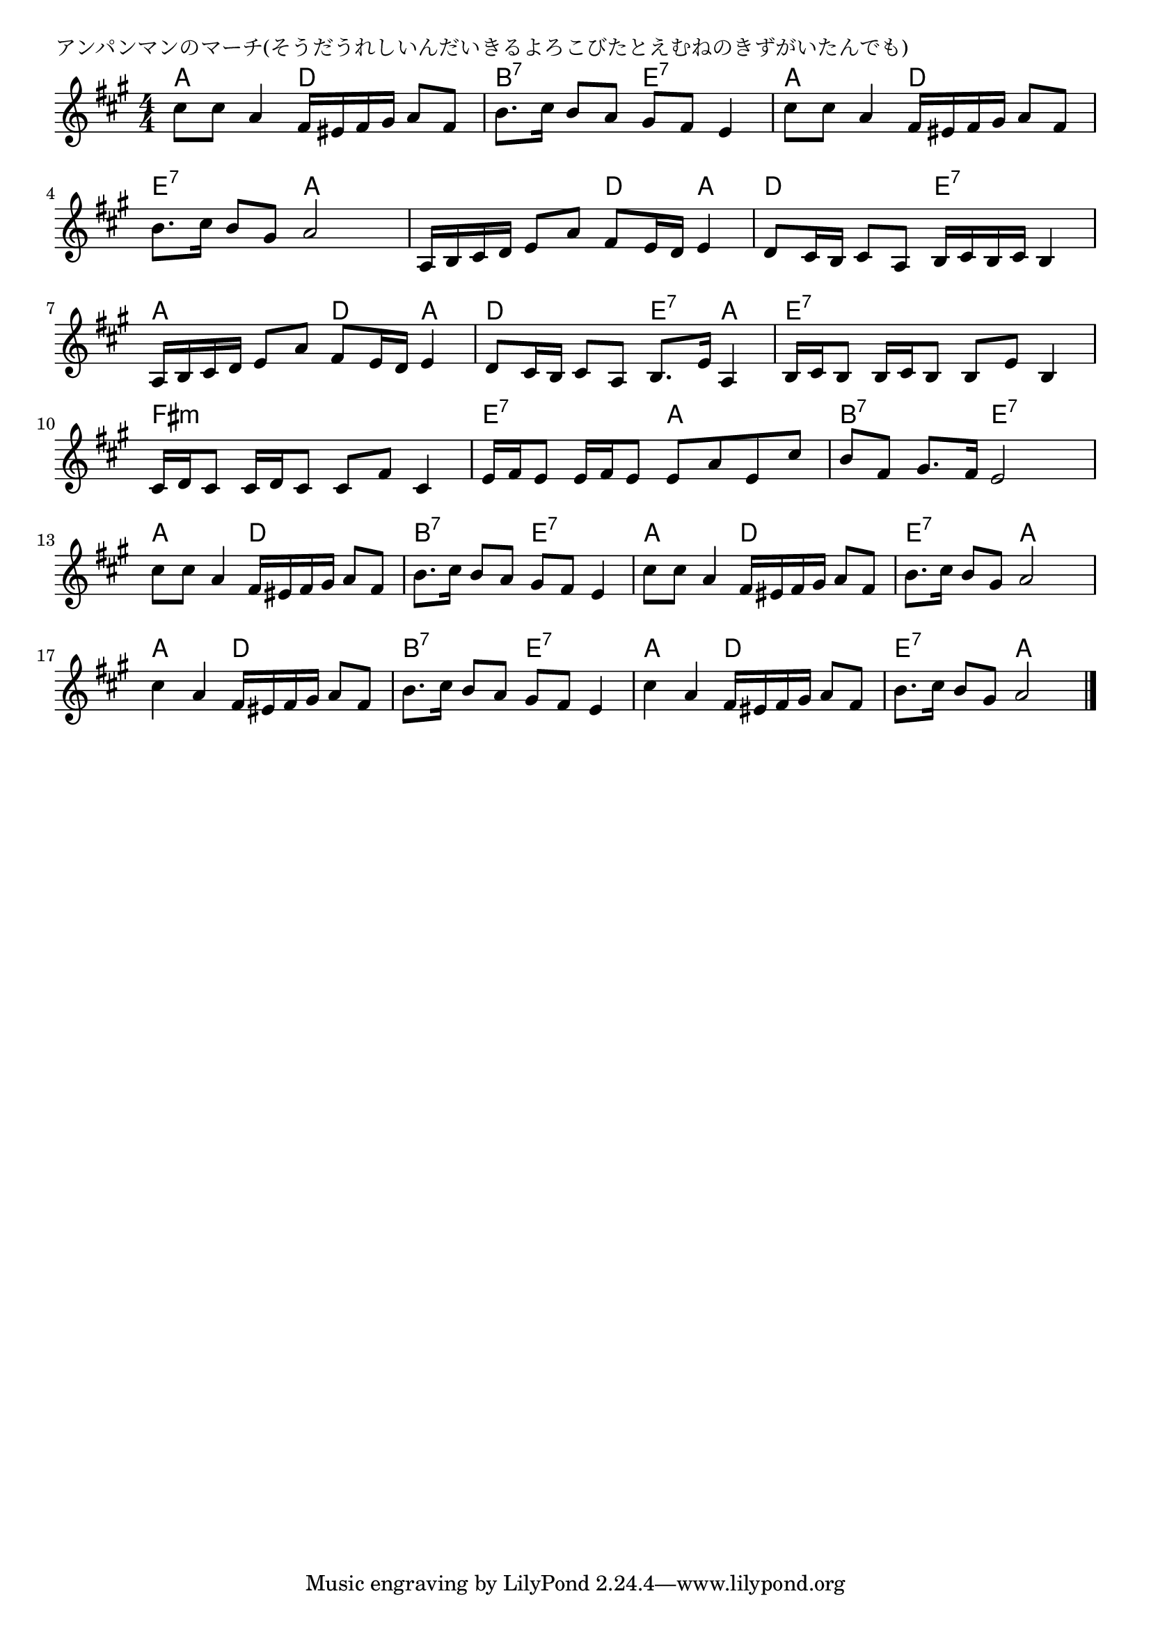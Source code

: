 \version "2.18.2"

% アンパンマンのマーチ(そうだうれしいんだいきるよろこびたとえむねのきずがいたんでも)

\header {
piece = "アンパンマンのマーチ(そうだうれしいんだいきるよろこびたとえむねのきずがいたんでも)"
}

melody =
\relative c'' {
\key a \major
\time 4/4
\set Score.tempoHideNote = ##t
\tempo 4=80
\numericTimeSignature
%
cis8 cis a4 fis16 eis fis gis a8 fis |
b8. cis16 b8 a gis fis e4 |

cis'8 cis a4 fis16 eis fis gis a8 fis |
b8. cis16 b8 gis a2 |
a,16 b cis d e8 a fis e16 d e4 |

d8 cis16 b cis8 a b16 cis b cis b4 |
a16 b cis d e8 a fis e16 d e4 |
d8 cis16 b cis8 a b8. e16 a,4 | % 8

b16 cis b8 b16 cis b8 b e b4 |
cis16 d cis8 cis16 d cis8 cis fis cis4 | %
e16 fis e8 e16 fis e8 e a e cis' |

b fis gis8. fis16 e2 |
cis'8 cis a4 fis16 eis fis gis a8 fis |
b8. cis16 b8 a gis fis e4 |

cis'8 cis a4 fis16 eis fis gis a8 fis |
b8. cis16 b8 gis a2 |
cis4 a fis16 eis fis gis a8 fis |

b8. cis16 b8 a gis fis e4 |
cis'4 a fis16 eis fis gis a8 fis |
b8. cis16 b8 gis a2 |


\bar "|."
}
\score {
<<
\chords {
\set noChordSymbol = ""
\set chordChanges=##t
%%
a4 a d d b:7 b:7 e:7 e:7
a a d d e:7 e:7 a a a a d a
d d e:7 e:7 a a d a d d e:7 a
e:7 e:7 e:7 e:7 fis:m fis:m fis:m fis:m e:7 e:7 a a
b:7 b:7 e:7 e:7 a a d d b:7 b:7 e:7 e:7
a a d d e:7 e:7 a a a a d d
b:7 b:7 e:7 e:7 a a d d e:7 e:7 a a




}
\new Staff {\melody}
>>
\layout {
line-width = #190
indent = 0\mm
}
\midi {}
}